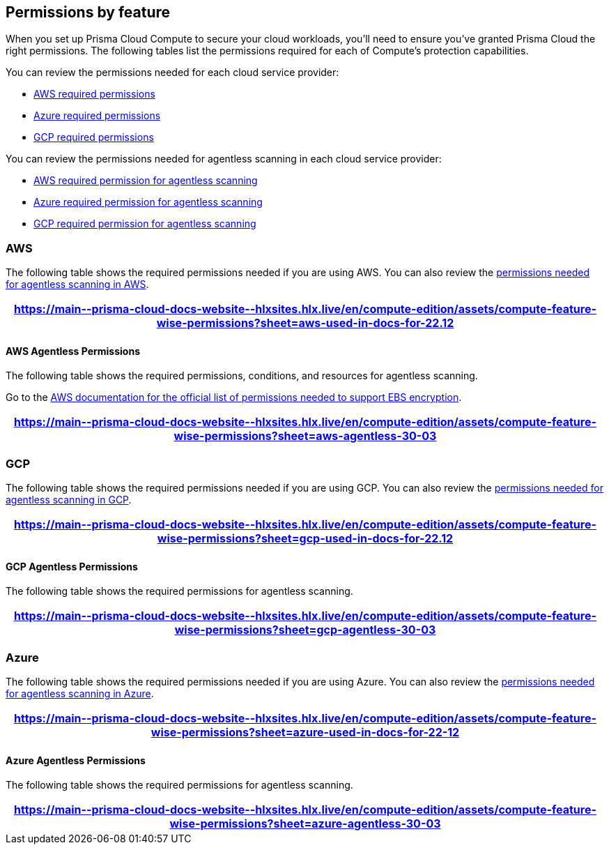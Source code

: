 [#permissions]
== Permissions by feature

When you set up Prisma Cloud Compute to secure your cloud workloads, you'll need to ensure you've granted Prisma Cloud the right permissions.
The following tables list the permissions required for each of Compute's protection capabilities.

You can review the permissions needed for each cloud service provider:

* <<#aws, AWS required permissions>>
* <<#azure,Azure required permissions>>
* <<#gcp,GCP required permissions>>

You can review the permissions needed for agentless scanning in each cloud service provider:

* <<#aws-agentless, AWS required permission for agentless scanning>>
* <<#azure-agentless,Azure required permission for agentless scanning>>
* <<#gcp-agentless,GCP required permission for agentless scanning>>

[#aws]
=== AWS

The following table shows the required permissions needed if you are using AWS.
You can also review the <<#aws-agentless,permissions needed for agentless scanning in AWS>>.

[format=csv, options="header"]
|===
https://main\--prisma-cloud-docs-website\--hlxsites.hlx.live/en/compute-edition/assets/compute-feature-wise-permissions?sheet=aws-used-in-docs-for-22.12
|===

[#aws-agentless]
==== AWS Agentless Permissions

The following table shows the required permissions, conditions, and resources for agentless scanning.

Go to the https://docs.aws.amazon.com/AWSEC2/latest/UserGuide/EBSEncryption.html#ebs-encryption-requirements[AWS documentation for the official list of permissions needed to support EBS encryption].

[format=csv, options="header"]
|===
https://main\--prisma-cloud-docs-website\--hlxsites.hlx.live/en/compute-edition/assets/compute-feature-wise-permissions?sheet=aws-agentless-30-03
|===

[#gcp]
=== GCP

The following table shows the required permissions needed if you are using GCP.
You can also review the <<#gcp-agentless,permissions needed for agentless scanning in GCP>>.

[format=csv, options="header"]
|===
https://main\--prisma-cloud-docs-website\--hlxsites.hlx.live/en/compute-edition/assets/compute-feature-wise-permissions?sheet=gcp-used-in-docs-for-22.12
|===

[#gcp-agentless]
==== GCP Agentless Permissions

The following table shows the required permissions for agentless scanning.

[format=csv, options="header"]
|===
https://main\--prisma-cloud-docs-website\--hlxsites.hlx.live/en/compute-edition/assets/compute-feature-wise-permissions?sheet=gcp-agentless-30-03
|===

[#azure]
=== Azure

The following table shows the required permissions needed if you are using Azure.
You can also review the <<#azure-agentless,permissions needed for agentless scanning in Azure>>.

[format=csv, options="header"]
|===
https://main\--prisma-cloud-docs-website\--hlxsites.hlx.live/en/compute-edition/assets/compute-feature-wise-permissions?sheet=azure-used-in-docs-for-22-12
|===

[#azure-agentless]
==== Azure Agentless Permissions

The following table shows the required permissions for agentless scanning.

[format=csv, options="header"]
|===
https://main\--prisma-cloud-docs-website\--hlxsites.hlx.live/en/compute-edition/assets/compute-feature-wise-permissions?sheet=azure-agentless-30-03
|===


ifdef::compute_edition[]
[#min-permission-cloud-discovery]
=== Minimum Permissions for Cloud Discovery

Prisma Cloud needs one set of minimum permissions to discover and itemize all the resources in your account.
After finding those resources, Prisma Cloud typically needs an additional set of permissions to protect them.
Permissions might be needed to retrieve those resources and inspect them for vulnerabilities and compliance issues.

For example, the service account for cloud discovery uses the `ecr:DescribeRepositories` permission to list all ECR repositories in your AWS accounts.
If you find a repository that's not being scanned, and you want to configure Prisma Cloud to scan it, Prisma Cloud needs another service account with deeper permissions that lets it auth with the ECR service and download images from the repository. The permissions needed could be `ecr:GetAuthorizationToken`, `ecr:BatchGetImage`, etc.
Here you find the permissions required for cloud discovery to scan your accounts.
The permissions required to enable protection, for example scanning a repository, are documented in each protection feature respective page.

==== AWS

For AWS, Prisma Cloud requires a service account with following minimum permissions policy:

[source,json]
----
{
    "Version": "2012-10-17",
    "Statement": [
        {
            "Sid": "PrismaCloudComputeCloudDiscovery",
            "Effect": "Allow",
            "Action": [
                "ec2:DescribeImages",
                "ec2:DescribeInstances",
                "ec2:DescribeRegions",
                "ec2:DescribeTags",
                "ecr:DescribeRepositories",
                "ecs:DescribeClusters",
                "ecs:ListClusters",
                "ecs:ListContainerInstances",
                "eks:DescribeCluster",
                "eks:ListClusters",
                "lambda:GetFunction",
                "lambda:ListFunctions"
            ],
            "Resource": "*"
        }
    ]
}
----

To learn more about the needed credentials for AWS, go to the xref:../authentication/credentials-store/aws-credentials.adoc[AWS credentials store page].

==== Azure

For Azure, Prisma Cloud requires a role with the following minimum permissions:

[source,json]
----
{
    "permissions": [
        {
            "actions": [
                "Microsoft.ContainerRegistry/registries/read",
                "Microsoft.ContainerRegistry/registries/metadata/read",
                "Microsoft.ContainerService/managedClusters/read",
                "Microsoft.Web/sites/Read",
                "Microsoft.ContainerInstance/containerGroups/read",
                "Microsoft.ContainerInstance/containerGroups/containers/exec",
                "Microsoft.Compute/virtualMachines/read",
                "Microsoft.Compute/virtualMachineScaleSets/read",
                "Microsoft.Compute/virtualMachineScaleSets/virtualMachines/read",
                "Microsoft.Compute/virtualMachineScaleSets/virtualMachines/instanceView/read"
            ],
            "notActions": [],
            "dataActions": [],
            "notDataActions": []
        }
    ]
}
----

The `Microsoft.ContainerInstance/containerGroups/containers/exec` checks for whether ACI is defended.

To learn more about the needed credentials for Azure, go to the xref:../authentication/credentials-store/azure-credentials.adoc[Azure credentials store page].

==== Google Cloud

For GCP, Prisma Cloud requires a xref:../authentication/credentials-store/gcp-credentials.adoc[service account with the viewer role].
The basic role `roles/viewer`, however, is very broad with thousands of permissions across all Google Cloud services.

For production environments, use a more tightly scoped service account with the following predefined roles:

Predefined roles:

* Artifact Registry Reader (https://cloud.google.com/artifact-registry/docs/access-control#roles[`roles/artifactregistry.reader`])
* Storage Object Viewer (`roles/storage.objectViewer`)
* Kubernetes Engine Cluster Viewer (`roles/container.clusterViewer`)
* Cloud Functions Viewer (`roles/cloudfunctions.viewer`)

Also, create custom role with the following permissions, and attach it to your serivce account.

* `compute.instances.list`
* `compute.zones.list`
* `compute.projects.get`
* `cloudfunctions.functions.sourceCodeGet` # Required for serverless function scanning
endif::compute_edition[]
